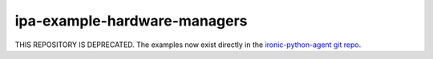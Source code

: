 ipa-example-hardware-managers
=============================

THIS REPOSITORY IS DEPRECATED. The examples now exist directly in the `ironic-python-agent git repo <https://opendev.org/openstack/ironic-python-agent/src/branch/master/examples>`_.
